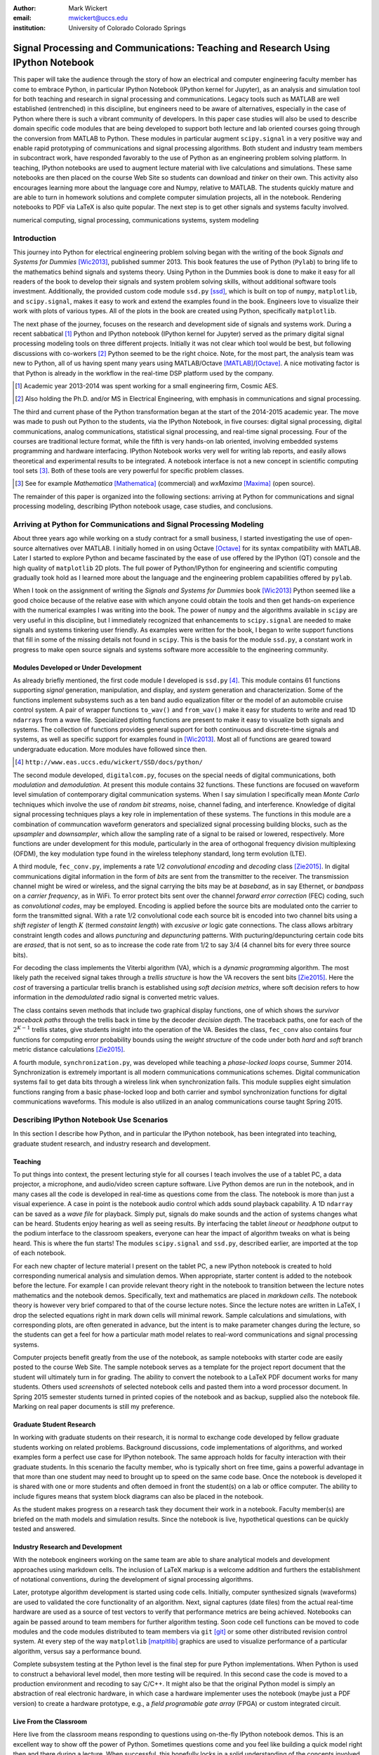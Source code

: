 :author: Mark Wickert
:email: mwickert@uccs.edu
:institution: University of Colorado Colorado Springs


----------------------------------------------------------------------------------
Signal Processing and Communications: Teaching and Research Using IPython Notebook
----------------------------------------------------------------------------------

.. class:: abstract

   This paper will take the audience through the story of how an electrical and computer
   engineering faculty member has come to embrace Python, in particular IPython Notebook
   (IPython kernel for Jupyter),
   as an analysis and simulation tool for both teaching and research in signal processing
   and communications. Legacy tools such as MATLAB are well established (entrenched) in
   this discipline, but engineers need to be aware of alternatives, especially in the case
   of Python where there is such a vibrant community of developers.
   In this paper case studies will also be used to describe domain
   specific code modules that are being developed to support both lecture and lab oriented
   courses going through the conversion from MATLAB to Python. These modules in particular
   augment ``scipy.signal`` in a very positive way and enable rapid prototyping of
   communications and signal processing algorithms. Both student and industry team
   members in subcontract work, have responded favorably to the use of Python as an
   engineering problem solving platform. In teaching, IPython notebooks are used to augment
   lecture material with live calculations and simulations. These same notebooks are then
   placed on the course Web Site so students can download and *tinker* on their own. This
   activity also encourages learning more about the language core and Numpy, relative to
   MATLAB. The students quickly mature and are able to turn in homework solutions and
   complete computer simulation projects, all in the notebook. Rendering notebooks to
   PDF via LaTeX is also quite popular. The next step is to get other signals and systems faculty
   involved.

.. class:: keywords

   numerical computing, signal processing, communications systems, system modeling

Introduction
------------

This journey into Python for electrical engineering problem solving began with
the writing of the book *Signals and Systems for Dummies* [Wic2013]_, published summer
2013. This book features the use of Python (``Pylab``) to
bring life to the mathematics behind signals and systems theory.
Using Python in the Dummies book is done to make
it easy for all readers of the book to develop their signals and system problem solving skills, without additional
software tools investment.
Additionally, the provided custom code module ``ssd.py`` [ssd]_, which is built on
top of  ``numpy``,  ``matplotlib``, and ``scipy.signal``, makes it easy to work and extend the examples found in
the book. Engineers love to visualize their work with plots of various types. All of the plots in the book are
created using Python, specifically ``matplotlib``.

The next phase of the journey, focuses on the research and development
side of signals and systems work. During a recent sabbatical [#]_ Python and IPython notebook
(IPython kernel for Jupyter) served as the primary digital signal
processing modeling tools on three different projects. Initially it was not clear which tool would be best, but
following discussions with co-workers [#]_ Python seemed to be the right choice. Note, for the most part, the analysis
team was new to Python, all of us having spent many years using MATLAB/Octave [MATLAB]_/[Octave]_. A nice motivating
factor is that Python is already in the workflow in the real-time DSP platform used by the company.

.. [#] Academic year 2013-2014 was spent working for a small engineering firm, Cosmic AES.
.. [#] Also holding the Ph.D. and/or MS in Electrical Engineering, with emphasis in communications and signal processing.

The third and current phase of the Python
transformation began at the start of the 2014-2015 academic year. The move was made to push out Python to the
students, via the IPython Notebook, in five courses: digital signal processing, digital communications, analog
communications, statistical signal processing, and real-time signal processing. Four of the courses are traditional
lecture format, while the fifth is very hands-on lab oriented, involving embedded systems programming and hardware
interfacing. IPython Notebook works very well for writing lab reports, and easily allows theoretical and experimental
results to be integrated. A notebook interface is not a new concept in scientific computing tool sets [#]_. Both of
these tools are very powerful for specific problem classes.

.. [#] See for example *Mathematica* [Mathematica]_ (commercial) and *wxMaxima* [Maxima]_ (open source).

The remainder of this paper is organized into the following sections: arriving at Python for communications and signal
processing modeling, describing IPython notebook usage, case studies, and conclusions.

Arriving at Python for Communications and Signal Processing Modeling
--------------------------------------------------------------------

About three years ago while working on a study contract for a small business, I started investigating the use of
open-source alternatives over MATLAB. I initially homed in on using Octave [Octave]_ for its syntax compatibility
with MATLAB. Later I started to explore Python and became fascinated by the ease of use offered by the IPython (QT)
console and the high quality of ``matplotlib`` 2D plots. The full power of Python/IPython
for engineering and scientific computing gradually took hold as I learned more about the language and the
engineering problem capabilities offered by ``pylab``.

When I took on the assignment of writing the *Signals and Systems for Dummies* book [Wic2013]_ Python seemed like a
good choice because of the relative ease with which anyone could obtain the tools and then get hands-on experience with
the numerical examples I was writing into the book. The power of ``numpy`` and the algorithms available in ``scipy`` are
very useful in this discipline, but I immediately recognized that enhancements to ``scipy.signal`` are needed to make
signals
and systems tinkering user friendly. As examples were written for the book, I began to write support functions that
fill in some of the missing details not found in ``scipy``. This is the basis for the module ``ssd.py``, a constant work in
progress to make open source signals and systems software more accessible to the engineering community.

Modules Developed or Under Development
======================================

As already briefly mentioned, the first code module I developed is ``ssd.py`` [#]_. This module contains 61 functions
supporting *signal* generation, manipulation, and display, and *system* generation and characterization. Some of
the functions implement subsystems such as a ten band audio equalization filter or the model of an automobile cruise
control system. A pair of wrapper functions ``to_wav()`` and ``from_wav()`` make it easy for students to write and read 1D
``ndarrays`` from a wave file. Specialized plotting functions are present to make it easy to visualize both signals and
systems. The collection of functions provides general support for both continuous and discrete-time signals and systems, as
well as specific support for examples found in [Wic2013]_. Most all of functions are geared toward undergraduate education.
More modules have followed since then.

.. [#] ``http://www.eas.uccs.edu/wickert/SSD/docs/python/``

The second module developed, ``digitalcom.py``, focuses on the special needs of digital communications, both *modulation*
and *demodulation*. At present this module contains 32 functions. These functions are focused on waveform level simulation of
contemporary digital communication systems. When I say simulation I specifically mean *Monte Carlo* techniques which
involve the use of *random bit streams*,  noise, channel fading, and interference. Knowledge of
digital signal processing techniques plays a key role in implementation of these systems. The functions in this module
are a combination of communcation waveform generators and specialized signal processing building blocks, such as the
*upsampler* and *downsampler*, which allow the sampling rate of a signal to be raised or lowered, respectively.
More functions are under development for this module, particularly in the area of orthogonal frequency division
multiplexing (OFDM), the key modulation type found in the wireless telephony standard, long term evolution (LTE).

A third module, ``fec_conv.py``, implements a rate 1/2 *convolutional encoding* and *decoding* class [Zie2015]_.
In digital communications digital
information in the form of *bits* are sent from the transmitter to the receiver. The transmission channel might be
wired or wireless, and the signal carrying the bits may be at *baseband*, as in say Ethernet, or *bandpass* on a *carrier
frequency*, as in WiFi. To error protect bits sent over the channel *forward error correction* (FEC) coding, such as
*convolutional codes*, may be employed. Encoding is applied before the source bits are modulated onto the carrier to form
the transmitted signal. With a rate 1/2 convolutional code each source bit is encoded into two channel bits using a
*shift register* of length :math:`K` (termed *constaint length*) with *excusive or* logic gate connections.
The class allows arbitrary constraint length codes and allows *puncturing* and *depuncturing* patterns.
With pucturing/depuncturing certain code bits are *erased*, that is not sent, so as to increase the code rate from
1/2 to say 3/4 (4 channel bits for every three source bits).

For decoding the class implements the Viterbi algorithm (VA), which is a *dynamic programming* algorithm.
The most likely path the received signal takes through a *trellis structure* is how the VA recovers the sent bits [Zie2015]_.
Here the *cost* of traversing a particular trellis branch is established using  *soft decision metrics*,
where soft decision refers to how information in the *demodulated* radio signal is converted metric values.

The class contains seven methods that include two graphical
display functions, one of which shows the *survivor traceback paths* through the trellis back in time
by the decoder *decision depth*. The traceback paths, one for each of the :math:`2^{K-1}` trellis states, give
students insight into the operation of the VA.
Besides the class, ``fec_conv`` also contains four functions for computing error probability bounds using
the *weight structure* of the code under both *hard* and *soft* branch metric distance calculations [Zie2015]_.

A fourth module, ``synchronization.py``, was developed while teaching a *phase-locked loops* course, Summer 2014.
Synchronization is extremely important is all modern communications communications schemes.
Digital communication systems fail to get data bits through a wireless link when synchronization fails.
This module supplies eight simulation functions ranging from a basic phase-locked loop and both carrier and
symbol synchronization functions for digital communications waveforms. This module is also utilized in an analog
communications course taught Spring 2015.

Describing IPython Notebook Use Scenarios
-----------------------------------------

In this section I describe how Python, and in particular the IPython notebook, has been integrated into teaching,
graduate student research, and industry research and development.

Teaching
========

To put things into context, the present lecturing style for all courses I teach
involves the use of a tablet PC, a data projector, a microphone, and audio/video screen capture software.
Live Python demos are run in the notebook, and in many cases all the code is developed in
real-time as questions come from the class. The notebook is more than just a visual experience.
A case in point is the notebook audio control which adds sound playback capability. A 1D ``ndarray`` can be saved as a
*wave file* for playback. Simply put, signals do make sounds and the
action of systems changes what can be heard. Students enjoy hearing as well as seeing results.
By interfacing the tablet *lineout* or *headphone* output to the podium
interface to the classroom speakers, everyone can hear the impact of algorithm tweaks on what is being heard. This
is where the fun starts! The modules ``scipy.signal`` and ``ssd.py``, described earlier, are imported at the top
of each notebook.

For each new chapter of lecture material I present on the tablet PC,  a new IPython notebook is created to hold
corresponding numerical analysis and simulation demos. When appropriate, starter content is added to
the notebook before the lecture. For example I can provide relevant theory right in the notebook to transition
between the lecture notes mathematics and the notebook demos. Specifically,
text and mathematics are placed in *markdown cells*. The notebook theory is however very brief compared to that of the
course lecture notes. Since the lecture notes are written in LaTeX, I drop the selected equations right
in mark down cells will minimal rework. Sample calculations and simulations, with corresponding plots, are often generated
in advance, but the intent is to make parameter changes during the lecture, so the students can get a feel for how a
particular math model relates to real-word communications and signal processing systems.

Computer projects benefit greatly from the use of the notebook, as sample notebooks with starter code are easily
posted to the course Web Site. The sample notebook serves as a template for the project report document that the
student will ultimately turn in for grading. The ability to convert the notebook to a LaTeX PDF
document works for many students. Others used *screenshots* of selected notebook cells and pasted
them into a word processor document. In Spring 2015 semester students turned in printed copies of the notebook
and as backup, supplied also the notebook file. Marking on real paper documents is still my preference.

Graduate Student Research
=========================

In working with graduate students on their research, it is normal to exchange code developed by fellow graduate
students working on related problems. Background discussions,  code implementations of algorithms, and worked examples
form a perfect use case for IPython notebook.
The same approach holds for faculty interaction with their graduate students. In this scenario the
faculty member, who is typically short on free time, gains a powerful advantage in that more than one student may need
to brought up to speed on the same code base. Once the notebook is developed it is shared with one or more students and
often demoed in front the student(s) on a lab or office computer. The ability to include figures means that system block diagrams can also be
placed in the notebook.

As the student makes progress on a research task they document their work in a notebook. Faculty member(s) are briefed
on the math models and simulation results. Since the notebook is live, hypothetical questions can be quickly
tested and answered.

Industry Research and Development
=================================

With the notebook engineers working on the same team are able to share analytical models and  development approaches
using markdown cells. The inclusion of LaTeX markup is a welcome addition and furthers the establishment of
notational conventions, during the development of signal processing
algorithms.

Later, prototype algorithm development is started using code cells. Initially, computer  synthesized signals (waveforms)
are used to validated the core functionality of an algorithm. Next, signal captures (date files) from the actual real-time
hardware are used as a source of test vectors to verify that performance metrics are being achieved. Notebooks
can again be passed around to team members for further algorithm testing. Soon code cell functions can be moved to
code modules and the code modules distributed to team members via ``git`` [git]_ or some other distributed revision control
system. At every step of the way ``matplotlib`` [matpltlib]_ graphics are used to visualize performance of a particular
algorithm, versus say a performance bound.

Complete subsystem testing at the Python level is the final step for pure Python implementations. When Python is used to
construct a behavioral level model, then more testing will be required. In this second case the code is
moved to a production environment and recoding to say C/C++. It might also be that the original Python model is simply
an abstraction of real electronic hardware, in which case a hardware implementer uses the notebook (maybe just a PDF
version) to create a hardware prototype, e.g., a *field programable gate array* (FPGA) or custom integrated circuit.

Live From the Classroom
=======================

Here live from the classroom means responding to questions using on-the-fly IPython notebook demos. This is an excellent
way to show off the power of Python. Sometimes questions come and you feel like building a quick model right then and
there during a lecture. When successful, this hopefully locks in a solid understanding of the concepts involved for
the whole class. The fact that the lecture is being recorded means that students can recreate the same demo at their
leisure when they watch the lecture video. The notebook is also saved and posted as a supplement/companion to the lecture.
As mentioned earlier, there is a corresponding
notebook for each chapter of lecture material [#]_. I set the goal of re-posting the chapter notebooks each time a new
lecture video is posted. This way the students have something to play with as they work on the
current homework assignment.

.. [#] Notebook postings for each course at ``http://www.eas.uccs.`` ``edu/wickert/``

Case Studies
------------

In this section case studies present the details one or more of the IPython notebook
use cases described in the previous sections of this paper. Case studies from industry R&D are not included here due
to the propriety nature of the work.

In all of the case studies you see that graphical results are produced using the ``pylab`` interface to
``matplotlib``.
This is done purposefully for two reasons. The first stems from the fact that currently all students have received
exposure to MATLAB in a prior course, and secondly, I wish to augment, and not replace, the students' MATLAB
knowledge since industry is still lagging when it comes to using open source tools.

Digital Signal Processing
=========================

As a simple starting point this first case study deals with the mathematical representation of signals. A step function
sequence :math:`u[n]` is defined as

.. math::
   :label: step_fctn

   u[n] = \begin{cases} 1, & n \geq 0 \\ 0, & \text{otherwise} \end{cases}

Here I consider the difference between two step sequences starting at :math:`n=0` and the other starting at :math:`n=5`.
I thus construct in Python

.. math::
   :label: pulse_sig

   x_3[n] = x_1[n] - x_2[n] = u[n] - u[n-5],

which forms a pulse sequence that *turns on* at :math:`n=0` and *turns off* at :math:`n=5`. A screen capture from
the IPython notebook is shown in Fig. :ref:`fig1`.

.. figure:: scipy_2015_fig1.pdf
   :scale: 55%
   :align: center
   :figclass: htb

   Discrete-time signal generation and manipulation. :label:`fig1`

Of special note in this case study is how the code syntax for the generation of the sequences follows closely the
mathematical form. Note to save space the details of plotting :math:`x_2[n]` and :math:`x_3[n]` are omitted, but the
code that generates and plots :math:`x_3[n]` is simply:

.. code-block:: python

   stem(n,x1 - x2)

Convolution Integral and LTI Systems
====================================

A fundamental signal processing result states that the signal output from a *linear* and *time invariant* (LTI)
system is the *convolution* of the input signal with the system *impulse response*. The impulse response of a
continuous-time LTI system is defined as the system output :math:`h(t)` in response to the input :math:`\delta(t)`,
where :math:`\delta(t)` is the *dirac delta function*. A block diagram of the system model is shown in
Fig. :ref:`fig13`.

.. figure:: scipy_2015_fig13.pdf
   :scale: 80%
   :align: center
   :figclass: htb

   Simple one input one output LTI system block diagram. :label:`fig13`

In mathematical terms the output :math:`y(t)` is the integral

.. math::
   :label: conv_int

   y(t) = \int_{-\infty}^\infty h(\lambda)x(t-\lambda)\, d\lambda

Students frequently have problems setting up and evaluating the convolution integral, yet it is an important concept
to learn. The waveforms of interest are
typically piecewise continuous, so the integral must be evaluated over one or more contiguous intervals. Consider the
case of :math:`x(t) = u(t) - u(t-T)`, where :math:`u(t)` is the unit step function, and :math:`h(t) = a e^{-at}u(t)`,
where :math:`a > 0`. To avoid careless errors you start with a sketch of the
integrand :math:`h(\lambda)x(t-\lambda)`, as shown in Fig. :ref:`fig12`.
From there you can discover the support intervals or *cases* for evaluating the integral.

.. figure:: scipy_2015_fig12.pdf
   :scale: 60%
   :align: center
   :figclass: htb

   Sketches of :math:`x(t)`, :math:`h(t)`, and :math:`h(\lambda)x(t-\lambda)`. :label:`fig12`

A screen capture of a notebook that details the steps of solving the convolution integral is given in Fig. :ref:`fig10`.
In this same figure you see the analytical solution is easily plotted for the case of :math:`T=1` and :math:`a=5`.

.. figure:: scipy_2015_fig10.pdf
   :scale: 55%
   :align: center
   :figclass: htb

   Solving the convolution integral in the notebook :label:`fig10`.

To bring closure to the tedious analytical solution development, I encourage students check their work using computer
simulation. The function
``ssd.conv_integral()`` performs numerical evaluation of the convolution integral for both finite and semi-infinite extent
limits. You simply need to provide an array of signal/impulse response sample values over the complete
support interval. The screen capture of Fig. :ref:`fig11` shows how this is done in a notebook. Parameter variation is also
explored. Seeing the two approaches agree is rewarding and a powerful testimony to how the IPython notebook improves
learning and understanding.


.. figure:: scipy_2015_fig11.pdf
   :scale: 55%
   :align: center
   :figclass: htb

   Plotting :math:`y(t)` for :math:`a=1, 5`, and :math:`10`. :label:`fig11`


Convolutional Coding for Digital Communications
===============================================

In this case study the coding theory class contained in ``fec_conv.py`` is exercised. Here the
specific case is taken from a final exam using a rate 1/2, :math:`K=5` code. Fig. :ref:`fig2` shows the construction
of a ``fec_conv`` object and a plot of one code symbol of the trellis.

.. figure:: scipy_2015_fig2.pdf
   :scale: 55%
   :align: center
   :figclass: htb

   Construction of a ``fec_conv`` object and the corresponding trellis structure for the
   transmission of one code symbol. :label:`fig2`

.. figure:: scipy_2015_fig3.pdf
   :scale: 55%
   :align: center
   :figclass: hbt

   Passing random bits through the encoder/decoder and plotting an instance of the survivor paths. :label:`fig3`

At the digital communications receiver the received signal is demodulated into *soft decision* channel bits. The soft
values are used to calculate *branch metrics*, which then are used to update cumulative metrics held in each of the 16
states of the trellis. There are two possible paths arriving at each state, but the *surviving* path is the one
producing the minimum cumulative metric. Fig. :ref:`fig3` shows the survivor traceback paths in the 16-state
trellis while sending random bits through the encoding/decoding process.

The channel *signal-to-noise ratio* (SNR), also denoted :math:`E_b/N_0`) is 7 dB. Note SNR is the ratio of received
signal power to background noise power. At a  *decision depth* of 25
code symbols, all 16 paths merge to a common path, making it very likely that the probability of a bit error, is very
very small. At lower a SNR it takes longer to see a traceback merge and errors bit errors are more likely.

..
    Pulse Train Power Spectral Density
    ==================================

    Fourier analysis is common place in both communications and signal processing problems. This case study considers the
    power spectral density (PSD) of a continuous-time *pulse train*. Here the notebook is used to calculate and then plot
    the analytical results. The screenshot of Fig. :ref:`fig4` is taken from a notebook used during
    a communications theory course lecture. A brief mathematical model is contained in the notebook followed by a
    numerical example, which includes the PSD plot. The function ``ssd.line_spectra`` plots the theoretical spectrum.
    Simulation results using the fast Fourier transform, not shown here, closely match Fig. :ref:`fig4`.

    .. figure:: scipy_2015_fig4.pdf
       :scale: 55%
       :align: center
       :figclass: htb

       Formulating the power spectrum of a pulse train signal and then plotting the line spectrum for a particular
       parameter set. :label:`fig4`


Real-Time Digital Signal Processing
===================================

In the real-time digital signal processing (DSP) course C-code is written for an embedded processor. In this case the processor
is an ARM Cortex-M4. The objective of this case study is to implement an equal-ripple *finite impulse response* (FIR)
lowpass filter of prescribed amplitude response specifications. The filter is also LTI. Python (``scipy.signal``) is used
to design the filter and obtain
the filter coefficients, :math:`b_1[n],\ n=0,\ldots,M`, in ``float64`` precision. Here the filter order turns out to be
:math:`M=77`. As in the case of continuous-time LTI systems, the relation between the filter input and output
again involves a convolution. Since a digital filter is a discrete-time system, the *convolution sum* now appears. Furthermore,
for the LTI system of interest here, the convolution sum can be replaced by a *difference equation* representation:

.. math::
   :label: LCCDE

   y[n] = \sum_{k=0}^{M} x[n] b[n-k],\ -\infty < n < \infty

In real-time DSP (:ref:`LCCDE`) becomes an algorithm running in real-time according to the system sampling rate clock.
The processor is working with ``int16`` precision, so once the filter is designed
the coefficients are scaled and rounded to 16 bit signed integers as shown in Fig. :ref:`fig5`. The fixed-point filter
coefficients are written to a C header file using a custom function defined in the notebook (not shown here).

.. figure:: scipy_2015_fig5.pdf
   :scale: 55%
   :align: center
   :figclass: htb

   Designing an equal-ripple lowpass filter using `scipy.signal.remez` for real-time operation. :label:`fig5`

The filter frequency response magnitude is obtained using a noise source to drive the filter input (first passing
through an analog-to-digital converter) and then the filter output (following digital-to-analog conversion) is processed
by instrumentation to obtain a spectral estimate. Here the output spectrum estimate corresponds to the filter frequency
response.
The measured frequency response is imported into the notebook using ``loadtxt()``. Fig. :ref:`fig6` compares the
theoretical frequency response, including quantization errors, with the measured response.
The results compare favorably. Comparing theory with experiment is something students are frequently asked to do in lab
courses. The fact that the stopband response is not quite equal-ripple is due to coefficient
quantization. This is easy to show right in the notebook by overlaying the frequency response using the original
``float64`` coefficients ``b1``, as obtained in Fig. :ref:`fig5`, with the response obtained using the ``b1_fix``
coefficients as also obtained in Fig. :ref:`fig5` (the plot is not shown here).

.. figure:: scipy_2015_fig6.pdf
   :scale: 55%
   :align: center
   :figclass: htb

   Comparing the theoretical fixed-point frequency response with the measured. :label:`fig6`

An important property of the equal-ripple lowpass is that the filter coefficients, :math:`b[n]`,
have even symmetry. This means that :math:`b_1[M-n] = b_1[n]` for :math:`0\leq n \leq M`. Taking the
:math:`z`-transform of both sides of (:ref:`LCCDE`) using the convolution theorem [Opp2010]_ results in
:math:`Y(z) = H(z)X(z)`, where :math:`Y(z)` is the :math:`z`-transform of :math:`y[n]`, :math:`X(z)`
is the *z*-transform of :math:`x[n]`, and :math:`H(z)`, known as the *system function*, is the *z*-transform of the
system impulse response. The system function :math:`H(z)` takes the form

.. math::
   :label: sys_func

   H(z) = \sum_{n=0}^M b_n z^{-n} \overset{\text{also}}{=}
    \frac{1}{z^M}\prod_{n=1}^M \big(z-z_n\big),

In general :math:`H(z) = N(z)/D(z)` is a rational function of :math:`z` or :math:`z^{-1}`. The roots of :math:`N(z)` are
the system zeros and roots of :math:`D(z)` are the system poles. Students are taught that a *pole-zero*
plot gives much insight into the frequency response of a system, in particular a filter. The module ``ssd.py`` provides
the function ``ssd.zplane(b,a)`` where ``b`` contains the coefficients of :math:`N(z)` and ``a`` contains the
coefficients of :math:`D(z)`; in this case ``a = [1]``. The even symmetry condition constrains the system zeros to
lie at conjugate reciprocal locations [Opp2010]_ as seen in Fig. :ref:`fig7`.


.. figure:: scipy_2015_fig7.pdf
   :scale: 55%
   :align: center
   :figclass: htb

   Pole-zero plot of the equal-ripple lowpass which confirms that :math:`H(z)` is linear phase. :label:`fig7`

With real filter coefficients the zeros must also occur in conjugate pairs, or on the real axis. When the student sees
the pole-zero plot of Fig. :ref:`fig7` whats jumps off the page is all of the zeros on the unit circle for the filter
stopband. Zeros on the unit circle block signals from passing through the filter.
Secondly, you see conjugate reciprocal zeros at angles over the interval :math:`[-\pi/4, \pi/4]` to define the
filter passband, that is where signals pass through the filter.
As a bit of trivia, zeros not on the unit circle or real axis **must** occur as quadruplets, and that is indeed what is
seen in
Fig. :ref:`fig7`. Note also there are 77 poles at :math:`z=0`, which is expected since :math:`M=77`.
The pole-zero plot enhances the understanding to this symmetrical FIR filter.

Statistical Signal Processing
=============================

This case study is taken from a computer simulation project in a statistical signal processing course taken by graduate
students. The problem
involves the theoretical calculation of the probability density function of a random variable (RV) :math:`\mathbf{w}` where

.. math::

   \mathbf{w} = \mathbf{xy}+\mathbf{z}

is a function of the three RVs :math:`\mathbf{x}`, :math:`\mathbf{y}`, and :math:`\mathbf{z}`. Forming a new RV that
is a function of three RV as given here, requires some serious thinking. Having computer simulation tools available to
check your work is a great comfort.

The screenshot of Fig. :ref:`fig8` explains the problem details, including the theoretical results written out as the
piecewise function ``pdf_proj1_w(w)``.

.. figure:: scipy_2015_fig8.pdf
   :scale: 55%
   :align: center
   :figclass: htb

   One function of three random variables simulation problem. :label:`fig8`

Setting up the integrals is tedious and students are timid about pushing forward with the calculus. To build
confidence a simulation is constructed and the results are compared with theory in Fig. :ref:`fig9`.

.. figure:: scipy_2015_fig9.pdf
   :scale: 55%
   :align: center
   :figclass: htb

   The simulation of random variable :math:`\mathbf{w}` and the a comparison plot of theory versus a scaled
   histogram. :label:`fig9`

Conclusions and Future Work
---------------------------

Communications and signal processing, as a discipline that sits inside electrical computer engineering, is built on
a strong mathematical modeling foundation. Undergraduate engineering students, despite having taken many mathematics
courses, are often intimidated by the math they find in communications and signals processing course work.
I cannot make the math go away, but good maodeling tools make learning and problem solving fun and exciting.
I have found, and hopefully this paper shows you that Python/IPython, and the notebook are examples of good
mathematical modeling tools. The case studies show that IPython notebook offers a means for students of all
levels to explore and gain understanding of difficult engineering concepts.

The use of open-source software is increasing and cannot be overlooked in higher education. Python is readily
accessible by anyone. It is easy to share libraries and notebooks to foster improved communication between students
and faculty members; between researchers, engineers, and collaborators.
IPython and the IPython notebook standout in large part due to the enthusiasm of the scientific Python developer
community.

What lies ahead is exciting. What comes to mind immediately is getting other faculty on-board. I am optimistic and
look forward to this challenge as tutorial sessions are planned over summer 2015. Other future work avenues
I see are working on more code modules as well as enhancements to the existing modules.
In particular in the convolutional coding class both the encoder and
especially the Viterbi decoder, are numerically intensive. Speed enhancements, perhaps using
*Cython*, are on the list of things to do. Within the notebook I am anxious to experiment with notebook controls/widgets
so as to provide dynamic interactivity to classroom demos.


Acknowledgments
---------------

The author wishes to thank the reviewers for their helpful comments on improving the quality of this paper.


References
----------
.. [Wic2013] M.A. Wickert. *Signals and Systems for Dummies*,
           Wiley, 2013.
.. [ssd] ``http://www.eas.uccs.edu/wickert/SSD/``.
.. [MATLAB] ``http://www.mathworks.com/``.
.. [Octave] ``https://en.wikipedia.org/wiki/GNU_Octave``.
.. [Mathematica] ``https://en.wikipedia.org/wiki/Mathematica``.
.. [Maxima] ``http://andrejv.github.io/wxmaxima/``.
.. [Zie2015] R.E. Ziemer and W.H. Tranter *Principles of Communications*, seventh edition, Wiley, 2015.
.. [git] ``https://git-scm.com/``
.. [matpltlib] ``http://matplotlib.org/``
.. [Opp2010] Alan V. Oppenheim and Ronald W. Schafer, *Discrete-Time Signal Processing* (3rd ed.), Prentice Hall, 2010.



